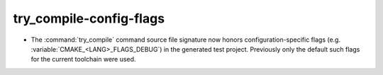 try_compile-config-flags
------------------------

* The :command:`try_compile` command source file signature now honors
  configuration-specific flags (e.g. :variable:`CMAKE_<LANG>_FLAGS_DEBUG`)
  in the generated test project.  Previously only the default such flags
  for the current toolchain were used.

